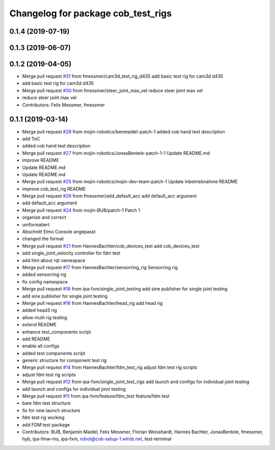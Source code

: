 ^^^^^^^^^^^^^^^^^^^^^^^^^^^^^^^^^^^
Changelog for package cob_test_rigs
^^^^^^^^^^^^^^^^^^^^^^^^^^^^^^^^^^^

0.1.4 (2019-07-19)
------------------

0.1.3 (2019-06-07)
------------------

0.1.2 (2019-04-05)
------------------
* Merge pull request `#31 <https://github.com/mojin-robotics/cob_hardware_test/issues/31>`_ from fmessmer/cam3d_test_rig_d435
  add basic test rig for cam3d d435
* add basic test rig for cam3d d435
* Merge pull request `#30 <https://github.com/mojin-robotics/cob_hardware_test/issues/30>`_ from fmessmer/steer_joint_max_vel
  reduce steer joint max vel
* reduce steer joint max vel
* Contributors: Felix Messmer, fmessmer

0.1.1 (2019-03-14)
------------------
* Merge pull request `#28 <https://github.com/mojin-robotics/cob_hardware_test/issues/28>`_ from mojin-robotics/benmaidel-patch-1
  added cob hand test description
* add ToC
* added cob hand test description
* Merge pull request `#27 <https://github.com/mojin-robotics/cob_hardware_test/issues/27>`_ from mojin-robotics/JonasBentele-patch-1-1
  Update README.md
* improve README
* Update README.md
* Update README.md
* Merge pull request `#25 <https://github.com/mojin-robotics/cob_hardware_test/issues/25>`_ from mojin-robotics/mojin-dev-team-patch-1
  Update Inbetriebnahme README
* improve cob_test_rig README
* Merge pull request `#26 <https://github.com/mojin-robotics/cob_hardware_test/issues/26>`_ from fmessmer/add_default_acc
  add default_acc argument
* add default_acc argument
* Merge pull request `#24 <https://github.com/mojin-robotics/cob_hardware_test/issues/24>`_ from mojin-BUB/patch-1
  Patch 1
* organize and correct
* umformatiert
* Abschnitt Elmo Console angepasst
* changed the format
* Merge pull request `#21 <https://github.com/mojin-robotics/cob_hardware_test/issues/21>`_ from HannesBachter/cob_devices_test
  add cob_devices_test
* add single_joint_velocity controller for fdm test
* add hint about rqt namespace
* Merge pull request `#17 <https://github.com/mojin-robotics/cob_hardware_test/issues/17>`_ from HannesBachter/sensorring_rig
  Sensorring rig
* added sensorring rig
* fix config namespace
* Merge pull request `#18 <https://github.com/mojin-robotics/cob_hardware_test/issues/18>`_ from ipa-fxm/single_joint_testing
  add sine publisher for single joint testing
* add sine publisher for single joint testing
* Merge pull request `#16 <https://github.com/mojin-robotics/cob_hardware_test/issues/16>`_ from HannesBachter/head_rig
  add head rig
* added head3 rig
* allow multi rig testing
* extend README
* enhance test_components script
* add README
* enable all configs
* added test components script
* generic structure for component test rig
* Merge pull request `#14 <https://github.com/mojin-robotics/cob_hardware_test/issues/14>`_ from HannesBachter/fdm_test_rig
  adjust fdm test rig scripts
* adjust fdm test rig scripts
* Merge pull request `#12 <https://github.com/mojin-robotics/cob_hardware_test/issues/12>`_ from ipa-fxm/single_joint_test_rigs
  add launch and configs for individual joint testing
* add launch and configs for individual joint testing
* Merge pull request `#11 <https://github.com/mojin-robotics/cob_hardware_test/issues/11>`_ from ipa-fxm/feature/fdm_test
  feature/fdm test
* bare fdm test structure
* fix for new launch structure
* fdm test rig working
* add FDM test package
* Contributors: BUB, Benjamin Maidel, Felix Messmer, Florian Weisshardt, Hannes Bachter, JonasBentele, fmessmer, hyb, ipa-fmw-ms, ipa-fxm, robot@cob-setup-1.wlrob.net, test-terminal
